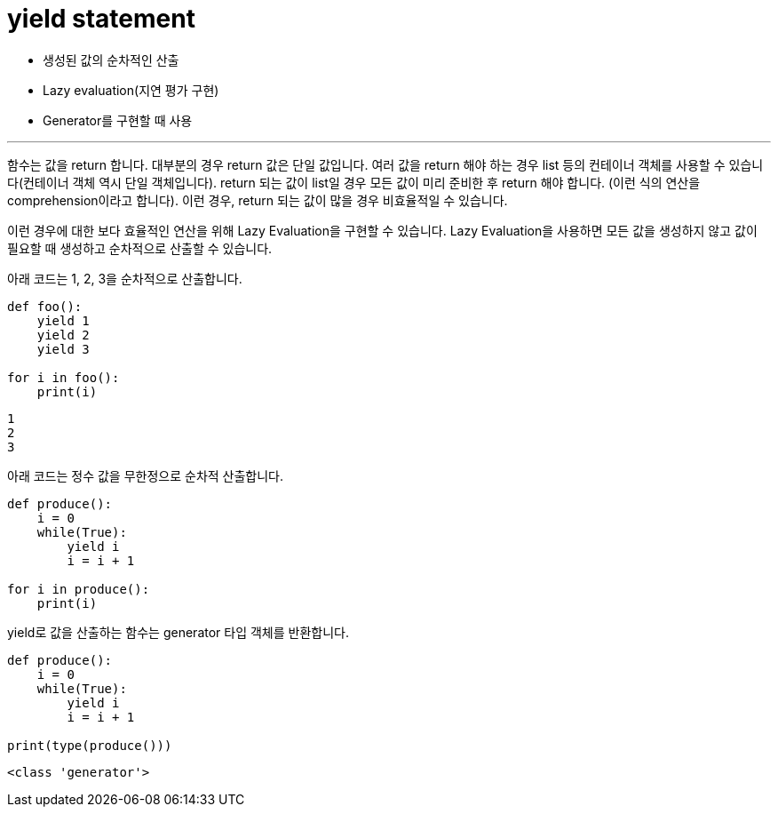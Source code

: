 = yield statement

* 생성된 값의 순차적인 산출
* Lazy evaluation(지연 평가 구현)
* Generator를 구현할 때 사용

---

함수는 값을 return 합니다. 대부분의 경우 return 값은 단일 값입니다. 여러 값을 return 해야 하는 경우 list 등의 컨테이너 객체를 사용할 수 있습니다(컨테이너 객체 역시 단일 객체입니다). return 되는 값이 list일 경우 모든 값이 미리 준비한 후 return 해야 합니다. (이런 식의 연산을 comprehension이라고 합니다). 이런 경우, return 되는 값이 많을 경우 비효율적일 수 있습니다.

이런 경우에 대한 보다 효율적인 연산을 위해 Lazy Evaluation을 구현할 수 있습니다. Lazy Evaluation을 사용하면 모든 값을 생성하지 않고 값이 필요할 때 생성하고 순차적으로 산출할 수 있습니다.

아래 코드는 1, 2, 3을 순차적으로 산출합니다.

[source, python]
----
def foo():
    yield 1
    yield 2
    yield 3

for i in foo():
    print(i)
----

----
1
2
3
----

아래 코드는 정수 값을 무한정으로 순차적 산출합니다.

[source, python]
----
def produce():
    i = 0
    while(True):
        yield i
        i = i + 1

for i in produce():
    print(i)
----

yield로 값을 산출하는 함수는 generator 타입 객체를 반환합니다.

[source, python]
----

def produce():
    i = 0
    while(True):
        yield i
        i = i + 1

print(type(produce()))
----

----
<class 'generator'>
----